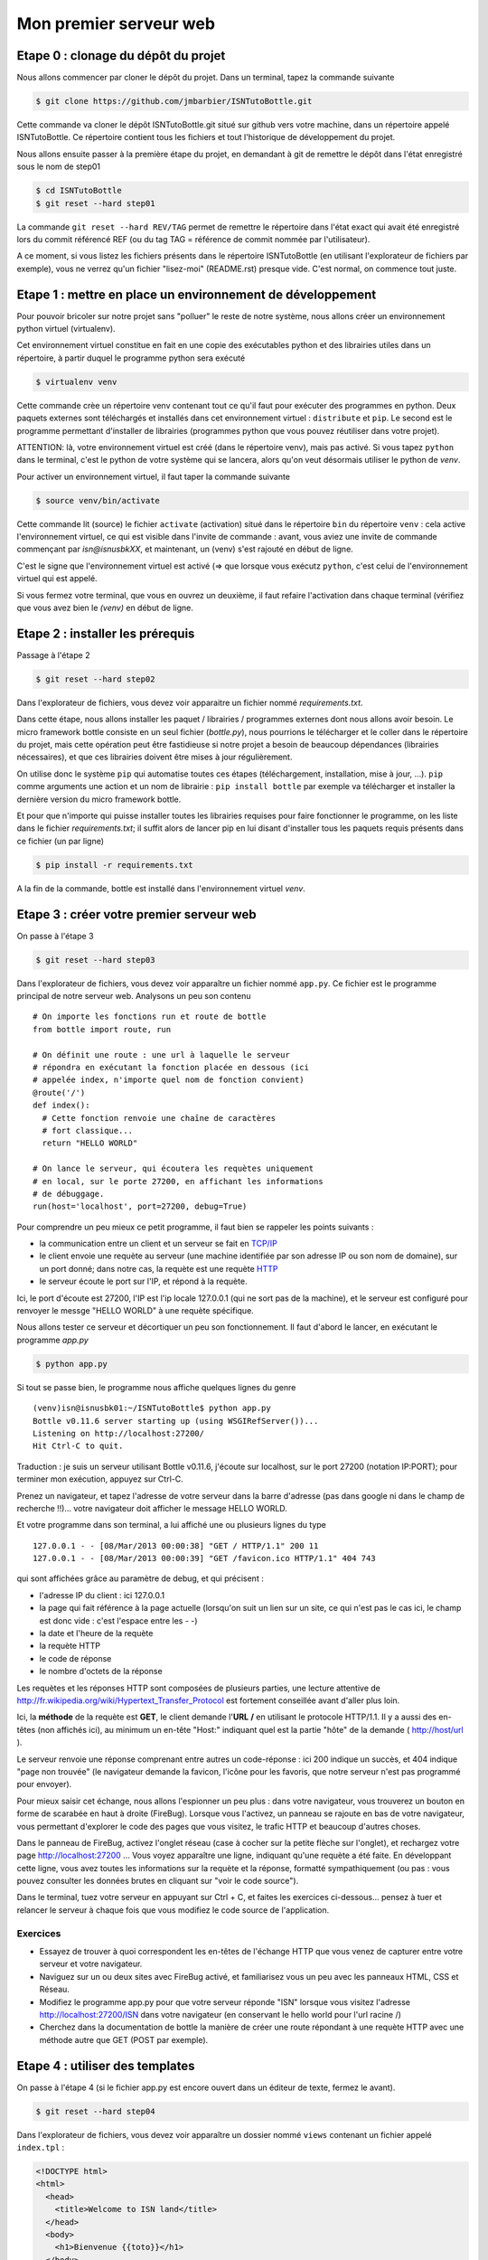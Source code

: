 Mon premier serveur web
#######################


Etape 0 : clonage du dépôt du projet
====================================

Nous allons commencer par cloner le dépôt du projet. Dans un terminal,
tapez la commande suivante

.. code-block:: bash

  $ git clone https://github.com/jmbarbier/ISNTutoBottle.git

Cette commande va cloner le dépôt ISNTutoBottle.git situé sur github
vers votre machine, dans un répertoire appelé ISNTutoBottle. Ce
répertoire contient tous les fichiers et tout l'historique de
développement du projet.

Nous allons ensuite passer à la première étape du projet, en demandant
à git de remettre le dépôt dans l'état enregistré sous le nom de
step01

.. code-block:: bash

  $ cd ISNTutoBottle
  $ git reset --hard step01

La commande ``git reset --hard REV/TAG`` permet de remettre le
répertoire dans l'état exact qui avait été enregistré lors du commit
référencé REF (ou du tag TAG = référence de commit nommée par
l'utilisateur).

A ce moment, si vous listez les fichiers présents dans le répertoire
ISNTutoBottle (en utilisant l'explorateur de fichiers par exemple),
vous ne verrez qu'un fichier "lisez-moi" (README.rst) presque
vide. C'est normal, on commence tout juste.

.. TODO: Expliquer en footnote ce que veut dire .rst

.. TODO: Expliquer l'intérêt d'un README


Etape 1 : mettre en place un environnement de développement
===========================================================

Pour pouvoir bricoler sur notre projet sans "polluer" le reste de
notre système, nous allons créer un environnement python virtuel
(virtualenv).

Cet environnement virtuel constitue en fait en une copie des
exécutables python et des librairies utiles dans un répertoire, à
partir duquel le programme python sera exécuté

.. code-block:: bash

  $ virtualenv venv

Cette commande crèe un répertoire venv contenant tout ce qu'il faut
pour exécuter des programmes en python. Deux paquets externes sont
téléchargés et installés dans cet environnement virtuel :
``distribute`` et ``pip``. Le second est le programme permettant
d'installer de librairies (programmes python que vous pouvez
réutiliser dans votre projet).

ATTENTION: là, votre environnement virtuel est créé (dans le
répertoire venv), mais pas activé. Si vous tapez ``python`` dans le
terminal, c'est le python de votre système qui se lancera, alors qu'on
veut désormais utiliser le python de *venv*. 

Pour activer un environnement virtuel, il faut taper la commande
suivante

.. code-block:: bash

  $ source venv/bin/activate

Cette commande lit (source) le fichier ``activate`` (activation) situé
dans le répertoire ``bin`` du répertoire ``venv`` : cela active
l'environnement virtuel, ce qui est visible dans l'invite de commande
: avant, vous aviez une invite de commande commençant par
*isn@isnusbkXX*, et maintenant, un (venv) s'est rajouté en début de
ligne.

C'est le signe que l'environnement virtuel est activé (=> que lorsque
vous exécutz ``python``, c'est celui de l'environnement virtuel qui
est appelé.

Si vous fermez votre terminal, que vous en ouvrez un deuxième, il faut
refaire l'activation dans chaque terminal (vérifiez que vous avez bien
le *(venv)* en début de ligne.


Etape 2 : installer les prérequis
=================================

Passage à l'étape 2 

.. code-block:: bash

  $ git reset --hard step02

Dans l'explorateur de fichiers, vous devez voir apparaitre un fichier
nommé *requirements.txt*.

Dans cette étape, nous allons installer les paquet / librairies /
programmes externes dont nous allons avoir besoin. Le micro framework
bottle consiste en un seul fichier (*bottle.py*), nous pourrions le
télécharger et le coller dans le répertoire du projet, mais cette
opération peut être fastidieuse si notre projet a besoin de beaucoup
dépendances (librairies nécessaires), et que ces librairies doivent
être mises à jour régulièrement.

On utilise donc le système ``pip`` qui automatise toutes ces étapes
(téléchargement, installation, mise à jour, ...). ``pip`` comme
arguments une action et un nom de librairie : ``pip install bottle``
par exemple va télécharger et installer la dernière version du micro
framework bottle.

Et pour que n'importe qui puisse installer toutes les librairies
requises pour faire fonctionner le programme, on les liste dans le
fichier *requirements.txt*; il suffit alors de lancer pip en lui
disant d'installer tous les paquets requis présents dans ce fichier
(un par ligne)

.. code-block:: bash

  $ pip install -r requirements.txt

A la fin de la commande, bottle est installé dans l'environnement
virtuel *venv*.

Etape 3 : créer votre premier serveur web
=========================================

On passe à l'étape 3

.. code-block:: bash

  $ git reset --hard step03

Dans l'explorateur de fichiers, vous devez voir apparaître un fichier
nommé ``app.py``. Ce fichier est le programme principal de notre
serveur web. Analysons un peu son contenu ::

  # On importe les fonctions run et route de bottle
  from bottle import route, run

  # On définit une route : une url à laquelle le serveur 
  # répondra en exécutant la fonction placée en dessous (ici
  # appelée index, n'importe quel nom de fonction convient)
  @route('/')
  def index():
    # Cette fonction renvoie une chaîne de caractères
    # fort classique...
    return "HELLO WORLD"

  # On lance le serveur, qui écoutera les requètes uniquement
  # en local, sur le porte 27200, en affichant les informations
  # de débuggage.
  run(host='localhost', port=27200, debug=True)

Pour comprendre un peu mieux ce petit programme, il faut bien se
rappeler les points suivants : 

* la communication entre un client et un serveur se fait en  `TCP/IP`_


* le client envoie une requète au serveur (une machine identifiée par
  son adresse IP ou son nom de domaine), sur un port donné; dans notre
  cas, la requète est une requète  `HTTP`_ 

* le serveur écoute le port sur l'IP, et répond à la requète.

.. _TCP/IP: http://fr.wikipedia.org/wiki/Suite_des_protocoles_Internet
.. _HTTP: http://fr.wikipedia.org/wiki/Hypertext_Transfer_Protocol 

Ici, le port d'écoute est 27200, l'IP est l'ip locale 127.0.0.1 (qui
ne sort pas de la machine), et le serveur est configuré pour renvoyer
le messge "HELLO WORLD" à une requète spécifique.

Nous allons tester ce serveur et décortiquer un peu son
fonctionnement. Il faut d'abord le lancer, en exécutant le programme
`app.py`

.. code-block:: bash

  $ python app.py

Si tout se passe bien, le programme nous affiche quelques lignes du
genre ::

  (venv)isn@isnusbk01:~/ISNTutoBottle$ python app.py 
  Bottle v0.11.6 server starting up (using WSGIRefServer())...
  Listening on http://localhost:27200/
  Hit Ctrl-C to quit.

Traduction : je suis un serveur utilisant Bottle v0.11.6, j'écoute sur
localhost, sur le port 27200 (notation IP:PORT); pour terminer mon
exécution, appuyez sur Ctrl-C.

Prenez un navigateur, et tapez l'adresse de votre serveur dans la
barre d'adresse (pas dans google ni dans le champ de recherche
!!)... votre navigateur doit afficher le message HELLO WORLD.

Et votre programme dans son terminal, a lui affiché une ou plusieurs
lignes du type ::

  127.0.0.1 - - [08/Mar/2013 00:00:38] "GET / HTTP/1.1" 200 11
  127.0.0.1 - - [08/Mar/2013 00:00:39] "GET /favicon.ico HTTP/1.1" 404 743

qui sont affichées grâce au paramètre de debug, et qui précisent :

* l'adresse IP du client : ici 127.0.0.1
* la page qui fait référence à la page actuelle (lorsqu'on suit un
  lien sur un site, ce qui n'est pas le cas ici, le champ est donc
  vide : c'est l'espace entre les - -)
* la date et l'heure de la requète
* la requète HTTP
* le code de réponse
* le nombre d'octets de la réponse

Les requètes et les réponses HTTP sont composées de plusieurs parties,
une lecture attentive de
http://fr.wikipedia.org/wiki/Hypertext_Transfer_Protocol est fortement
conseillée avant d'aller plus loin.

Ici, la **méthode** de la requète est **GET**, le client demande
l'**URL** **/** en utilisant le protocole HTTP/1.1. Il y a aussi des
en-têtes (non affichés ici), au minimum un en-tête "Host:" indiquant
quel est la partie "hôte" de la demande ( http://host/url ).

Le serveur renvoie une réponse comprenant entre autres un code-réponse
: ici 200 indique un succès, et 404 indique "page non trouvée" (le
navigateur demande la favicon, l'icône pour les favoris, que notre
serveur n'est pas programmé pour envoyer).

Pour mieux saisir cet échange, nous allons l'espionner un peu plus :
dans votre navigateur, vous trouverez un bouton en forme de scarabée
en haut à droite (FireBug). Lorsque vous l'activez, un panneau se
rajoute en bas de votre navigateur, vous permettant d'explorer le code
des pages que vous visitez, le trafic HTTP et beaucoup d'autres
choses.

Dans le panneau de FireBug, activez l'onglet réseau (case à cocher sur
la petite flèche sur l'onglet), et rechargez votre page
http://localhost:27200 ... Vous voyez apparaître une ligne, indiquant
qu'une requète a été faite. En développant cette ligne, vous avez
toutes les informations sur la requète et la réponse, formatté
sympathiquement (ou pas : vous pouvez consulter les données brutes en
cliquant sur "voir le code source").

Dans le terminal, tuez votre serveur en appuyant sur Ctrl + C, et
faites les exercices ci-dessous... pensez à tuer et relancer le
serveur à chaque fois que vous modifiez le code source de
l'application.

Exercices
---------

* Essayez de trouver à quoi correspondent les en-têtes de l'échange
  HTTP que vous venez de capturer entre votre serveur et votre navigateur.

* Naviguez sur un ou deux sites avec FireBug activé, et familiarisez
  vous un peu avec les panneaux HTML, CSS et Réseau.

* Modifiez le programme app.py pour que votre serveur réponde "ISN"
  lorsque vous visitez l'adresse http://localhost:27200/ISN dans votre
  navigateur (en conservant le hello world pour l'url racine /)

* Cherchez dans la documentation de bottle la manière de créer une
  route répondant à une requète HTTP avec une méthode autre que GET
  (POST par exemple).

Etape 4 : utiliser des templates
================================


On passe à l'étape 4 (si le fichier app.py est encore ouvert dans un
éditeur de texte, fermez le avant).

.. code-block:: bash

  $ git reset --hard step04

Dans l'explorateur de fichiers, vous devez voir apparaître un dossier
nommé ``views`` contenant un fichier appelé ``index.tpl`` :

.. code-block:: html

  <!DOCTYPE html>
  <html>
    <head>
      <title>Welcome to ISN land</title>
    </head>
    <body>
      <h1>Bienvenue {{toto}}</h1>
    </body>
  </html>


Dans l'étape 3, nous avons renvoyé une chaîne de caractère très simple
pour la route /. Pour renvoyer une page html complète, il "suffirait"
de taper cette page html à la place de HELLO WORLD dans la chaîne de
caractères. Mais de manière générale, dans un souci de lisibilité et
d'évolutivité du code, il est déconseillé de mélanger les torchons et
les serviettes : le python avec le python, le HTML avec le HTML.

Nous allons pour cela utiliser des templates (modèles) : des fichiers
contenant le html à renvoyer au navigateur. Par défaut, bottle cherche
ces templates dans un répertoire appelé **views**.

Si on retourne voir le fichier ``app.py``, on constate les changements
suivants ::

  from bottle import route, run, template

  #...

  @route('/')
  def index():
    return template('index.tpl', {'toto':'TITI'})

Au lieu de retourner une chaîne de caractères, on appelle la fonction
``template`` avec deux arguments :

* une chaîne de caractères 'index.tpl' qui désigne le template à
  utiliser
* un dictionnaire contenant une clef ('toto') associée à une valeur
  ('TITI')

La fonction *template* va aller chercher le fichier index.tpl contenu
dans le dossier views, et va le renvoyer au navigateur après avoir
remplacé toutes les occurrences de {{toto}} par la valeur TITI.

Si vous relancez le serveur (``python app.py``), et que vous visitez
la page http://localhost:27200/ vous constaterez que s'affiche le
message "Bienvenue TITI", avec un titre de page de "Welcome to ISN
land"...

Il est tout à fait possible de ne pas mettre le deuxième argument de
la fonction *template*, auquel cas aucun remplacement ne sera effectué
dans le template.

Exercices
---------

* Créez une route "/me" affichant une page html présentant votre nom,
  prénom, date de naissance.

* Créez une route "/now" affichant une page html donnant le jour et
  l'heure (indications : la fonction datetime.now() du module datetime
  permet d'obtenir l'instant présent. Pour utiliser cette fonction, il
  faut importer la fonction datetime du module datetime via ``from
  datetime import datetime``.

Une fois que vous avez terminé ces premières étapes, il est désormais
temps d'intéragir un peu avec notre serveur. :doc:`Aller aux étapes
suivantes <getpost>`
